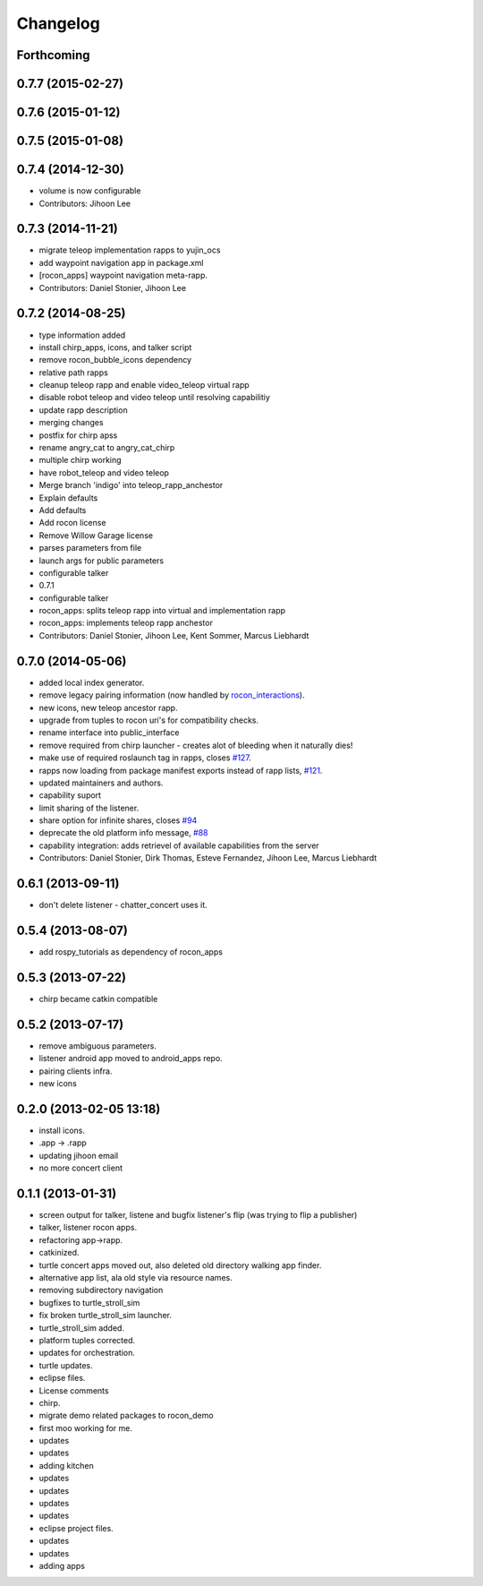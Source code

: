 Changelog
=========

Forthcoming
-----------

0.7.7 (2015-02-27)
------------------

0.7.6 (2015-01-12)
------------------

0.7.5 (2015-01-08)
------------------

0.7.4 (2014-12-30)
------------------
* volume is now configurable
* Contributors: Jihoon Lee

0.7.3 (2014-11-21)
------------------
* migrate teleop implementation rapps to yujin_ocs
* add waypoint navigation app in package.xml
* [rocon_apps] waypoint navigation meta-rapp.
* Contributors: Daniel Stonier, Jihoon Lee

0.7.2 (2014-08-25)
------------------
* type information added
* install chirp_apps, icons, and talker script
* remove rocon_bubble_icons dependency
* relative path rapps
* cleanup teleop rapp and enable video_teleop virtual rapp
* disable robot teleop and video teleop until resolving capabilitiy
* update rapp description
* merging changes
* postfix for chirp apss
* rename angry_cat to angry_cat_chirp
* multiple chirp working
* have robot_teleop and video teleop
* Merge branch 'indigo' into teleop_rapp_anchestor
* Explain defaults
* Add defaults
* Add rocon license
* Remove Willow Garage license
* parses parameters from file
* launch args for public parameters
* configurable talker
* 0.7.1
* configurable talker
* rocon_apps: splits teleop rapp into virtual and implementation rapp
* rocon_apps: implements teleop rapp anchestor
* Contributors: Daniel Stonier, Jihoon Lee, Kent Sommer, Marcus Liebhardt

0.7.0 (2014-05-06)
------------------
* added local index generator.
* remove legacy pairing information (now handled by `rocon_interactions <http://wiki.ros.org/rocon_interactions>`_).
* new icons, new teleop ancestor rapp.
* upgrade from tuples to rocon uri's for compatibility checks.
* rename interface into public_interface
* remove required from chirp launcher - creates alot of bleeding when it naturally dies!
* make use of required roslaunch tag in rapps, closes `#127 <https://github.com/robotics-in-concert/rocon_app_platform/issues/127>`_.
* rapps now loading from package manifest exports instead of rapp lists, `#121 <https://github.com/robotics-in-concert/rocon_app_platform/issues/121>`_.
* updated maintainers and authors.
* capability suport
* limit sharing of the listener.
* share option for infinite shares, closes `#94 <https://github.com/robotics-in-concert/rocon_app_platform/issues/94>`_
* deprecate the old platform info message, `#88 <https://github.com/robotics-in-concert/rocon_app_platform/issues/88>`_
* capability integration: adds retrievel of available capabilities from the server
* Contributors: Daniel Stonier, Dirk Thomas, Esteve Fernandez, Jihoon Lee, Marcus Liebhardt

0.6.1 (2013-09-11)
------------------
* don't delete listener - chatter_concert uses it.

0.5.4 (2013-08-07)
------------------
* add rospy_tutorials as dependency of rocon_apps

0.5.3 (2013-07-22)
------------------
* chirp became catkin compatible

0.5.2 (2013-07-17)
------------------
* remove ambiguous parameters.
* listener android app moved to android_apps repo.
* pairing clients infra.
* new icons

0.2.0 (2013-02-05 13:18)
------------------------
* install icons.
* .app -> .rapp
* updating jihoon email
* no more concert client

0.1.1 (2013-01-31)
------------------
* screen output for talker, listene and bugfix listener's flip (was
  trying to flip a publisher)
* talker, listener rocon apps.
* refactoring app->rapp.
* catkinized.
* turtle concert apps moved out, also deleted old directory walking app finder.
* alternative app list, ala old style via resource names.
* removing subdirectory navigation
* bugfixes to turtle_stroll_sim
* fix broken turtle_stroll_sim launcher.
* turtle_stroll_sim added.
* platform tuples corrected.
* updates for orchestration.
* turtle updates.
* eclipse files.
* License comments
* chirp.
* migrate demo related packages to rocon_demo
* first moo working for me.
* updates
* updates
* adding kitchen
* updates
* updates
* updates
* updates
* eclipse project files.
* updates
* updates
* adding apps
